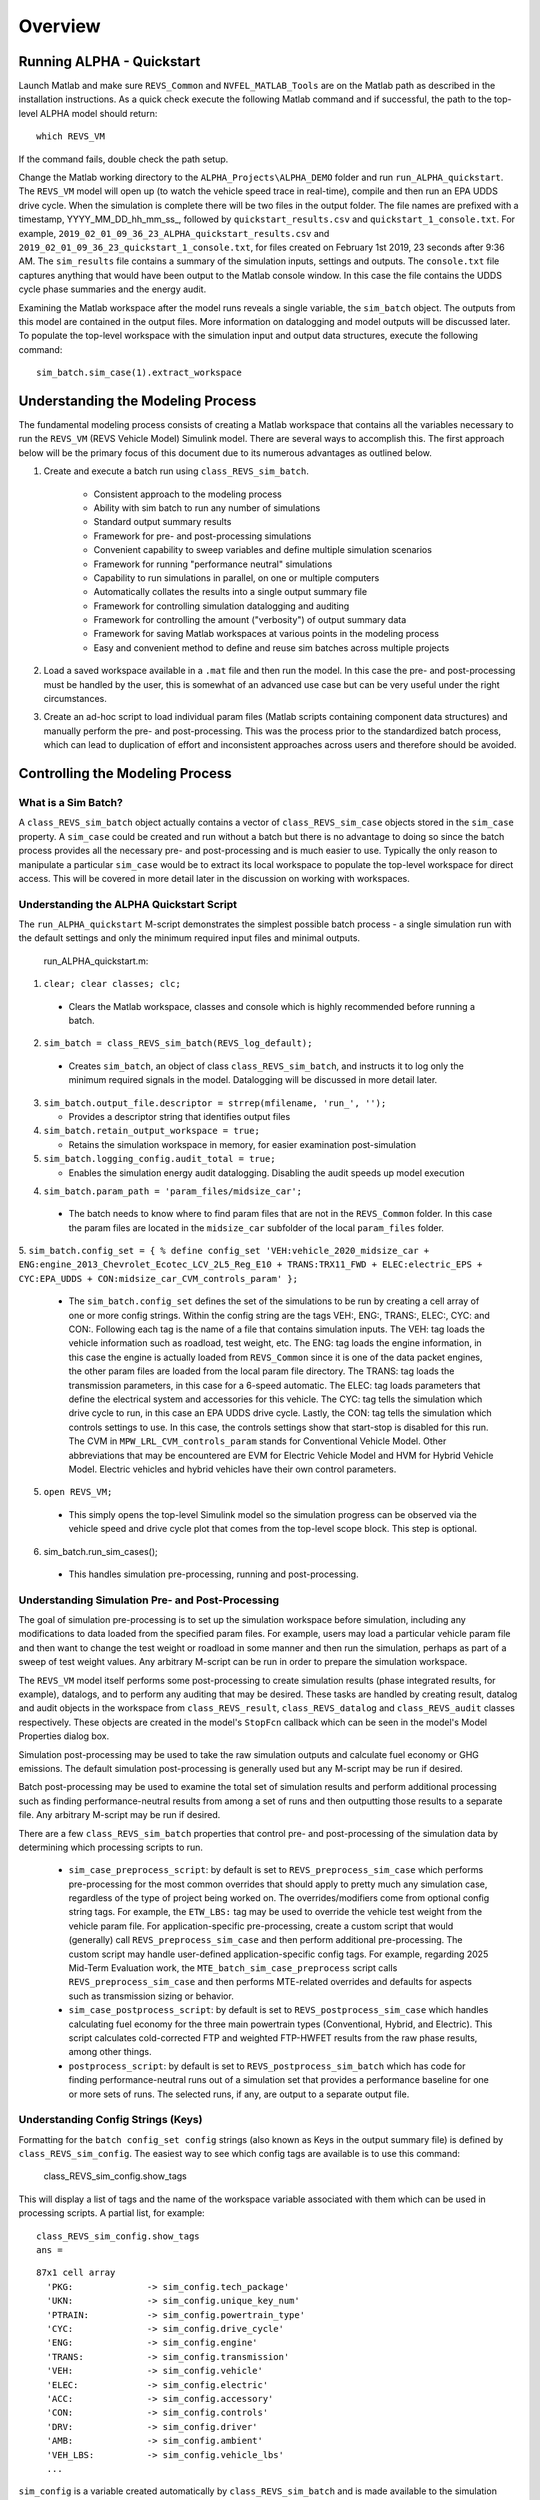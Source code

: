 
Overview
========

Running ALPHA - Quickstart
^^^^^^^^^^^^^^^^^^^^^^^^^^
Launch Matlab and make sure ``REVS_Common`` and ``NVFEL_MATLAB_Tools`` are on the Matlab path as described in the installation instructions.  As a quick check execute the following Matlab command and if successful, the path to the top-level ALPHA model should return:

::

    which REVS_VM

If the command fails, double check the path setup.

Change the Matlab working directory to the ``ALPHA_Projects\ALPHA_DEMO`` folder and run ``run_ALPHA_quickstart``.  The ``REVS_VM`` model will open up (to watch the vehicle speed trace in real-time), compile and then run an EPA UDDS drive cycle.  When the simulation is complete there will be two files in the output folder.  The file names are prefixed with a timestamp, \YYYY_MM_DD_hh_mm_ss_, followed by ``quickstart_results.csv`` and ``quickstart_1_console.txt``.  For example, ``2019_02_01_09_36_23_ALPHA_quickstart_results.csv`` and ``2019_02_01_09_36_23_quickstart_1_console.txt``, for files created on February 1st 2019, 23 seconds after 9:36 AM.  The ``sim_results`` file contains a summary of the simulation inputs, settings and outputs.  The ``console.txt`` file captures anything that would have been output to the Matlab console window.  In this case the file contains the UDDS cycle phase summaries and the energy audit.

Examining the Matlab workspace after the model runs reveals a single variable, the ``sim_batch`` object.  The outputs from this model are contained in the output files.  More information on datalogging and model outputs will be discussed later.  To populate the top-level workspace with the simulation input and output data structures, execute the following command:

::

    sim_batch.sim_case(1).extract_workspace


Understanding the Modeling Process
^^^^^^^^^^^^^^^^^^^^^^^^^^^^^^^^^^

The fundamental modeling process consists of creating a Matlab workspace that contains all the variables necessary to run the ``REVS_VM`` (REVS Vehicle Model) Simulink model.  There are several ways to accomplish this.  The first approach below will be the primary focus of this document due to its numerous advantages as outlined below.

1. Create and execute a batch run using ``class_REVS_sim_batch``.

    * Consistent approach to the modeling process
    * Ability with sim batch to run any number of simulations
    * Standard output summary results
    * Framework for pre- and post-processing simulations
    * Convenient capability to sweep variables and define multiple simulation scenarios
    * Framework for running "performance neutral" simulations
    * Capability to run simulations in parallel, on one or multiple computers 
    * Automatically collates the results into a single output summary file
    * Framework for controlling simulation datalogging and auditing
    * Framework for controlling the amount ("verbosity") of output summary data
    * Framework for saving Matlab workspaces at various points in the modeling process
    * Easy and convenient method to define and reuse sim batches across multiple projects

2.	Load a saved workspace available in a ``.mat`` file and then run the model.  In this case the pre- and post-processing must be handled by the user, this is somewhat of an advanced use case but can be very useful under the right circumstances.

3.	Create an ad-hoc script to load individual param files (Matlab scripts containing component data structures) and manually perform the pre- and post-processing.  This was the process prior to the standardized batch process, which can lead to duplication of effort and  inconsistent approaches across users and therefore should be avoided.


Controlling the Modeling Process
^^^^^^^^^^^^^^^^^^^^^^^^^^^^^^^^

What is a Sim Batch?
--------------------
A ``class_REVS_sim_batch`` object actually contains a vector of ``class_REVS_sim_case`` objects stored in the ``sim_case`` property.  A ``sim_case`` could be created and run without a batch but there is no advantage to doing so since the batch process provides all the necessary pre- and post-processing and is much easier to use.  Typically the only reason to manipulate a particular ``sim_case`` would be to extract its local workspace to populate the top-level workspace for direct access.  This will be covered in more detail later in the discussion on working with workspaces.

Understanding the ALPHA Quickstart Script
-----------------------------------------
The ``run_ALPHA_quickstart`` M-script demonstrates the simplest possible batch process - a single simulation run with the default settings and only the minimum required input files and minimal outputs.

    run_ALPHA_quickstart.m:

1.	``clear; clear classes; clc;``

    * Clears the Matlab workspace, classes and console which is highly recommended before running a batch.

2.	``sim_batch = class_REVS_sim_batch(REVS_log_default);``

    * Creates ``sim_batch``, an object of class ``class_REVS_sim_batch``, and instructs it to log only the minimum required signals in the model.  Datalogging will be discussed in more detail later.

3.  ``sim_batch.output_file.descriptor = strrep(mfilename, 'run_', '');``

    * Provides a descriptor string that identifies output files

4.  ``sim_batch.retain_output_workspace = true;``

    * Retains the simulation workspace in memory, for easier examination post-simulation

5.  ``sim_batch.logging_config.audit_total = true;``

    * Enables the simulation energy audit datalogging.  Disabling the audit speeds up model execution

4.	``sim_batch.param_path = 'param_files/midsize_car';``

    * The batch needs to know where to find param files that are not in the ``REVS_Common`` folder.  In this case the param files are located in the ``midsize_car`` subfolder of the local ``param_files`` folder.

5.	``sim_batch.config_set = { % define config_set
'VEH:vehicle_2020_midsize_car + ENG:engine_2013_Chevrolet_Ecotec_LCV_2L5_Reg_E10 + TRANS:TRX11_FWD + ELEC:electric_EPS + CYC:EPA_UDDS + CON:midsize_car_CVM_controls_param'
};``

    * The ``sim_batch.config_set`` defines the set of the simulations to be run by creating a cell array of one or more config strings.  Within the config string are the tags VEH:, ENG:, TRANS:, ELEC:, CYC: and CON:.  Following each tag is the name of a file that contains simulation inputs.  The VEH: tag loads the vehicle information such as roadload, test weight, etc.  The ENG: tag loads the engine information, in this case the engine is actually loaded from ``REVS_Common`` since it is one of the data packet engines, the other param files are loaded from the local param file directory.  The TRANS: tag loads the transmission parameters, in this case for a 6-speed automatic.  The ELEC: tag loads parameters that define the electrical system and accessories for this vehicle.  The CYC: tag tells the simulation which drive cycle to run, in this case an EPA UDDS drive cycle.  Lastly, the CON: tag tells the simulation which controls settings to use.  In this case, the controls settings show that start-stop is disabled for this run.  The CVM in ``MPW_LRL_CVM_controls_param`` stands for Conventional Vehicle Model.  Other abbreviations that may be encountered are EVM for Electric Vehicle Model and HVM for Hybrid Vehicle Model.  Electric vehicles and hybrid vehicles have their own control parameters.

5.	``open REVS_VM;``

    * This simply opens the top-level Simulink model so the simulation progress can be observed via the vehicle speed and drive cycle plot that comes from the top-level scope block.  This step is optional.

6.	sim_batch.run_sim_cases();

    * This handles simulation pre-processing, running and post-processing.

Understanding Simulation Pre- and Post-Processing
-------------------------------------------------
The goal of simulation pre-processing is to set up the simulation workspace before simulation, including any modifications to data loaded from the specified param files.  For example, users may load a particular vehicle param file and then want to change the test weight or roadload in some manner and then run the simulation, perhaps as part of a sweep of test weight values.  Any arbitrary M-script can be run in order to prepare the simulation workspace.

The ``REVS_VM`` model itself performs some post-processing to create simulation results (phase integrated results, for example), datalogs, and to perform any auditing that may be desired.  These tasks are handled by creating result, datalog and audit objects in the workspace from ``class_REVS_result``, ``class_REVS_datalog`` and ``class_REVS_audit`` classes respectively.  These objects are created in the model's ``StopFcn`` callback which can be seen in the model's Model Properties dialog box.

Simulation post-processing may be used to take the raw simulation outputs and calculate fuel economy or GHG emissions.  The default simulation post-processing is generally used but any M-script may be run if desired.

Batch post-processing may be used to examine the total set of simulation results and perform additional processing such as finding performance-neutral results from among a set of runs and then outputting those results to a separate file.  Any arbitrary M-script may be run if desired.

There are a few ``class_REVS_sim_batch`` properties that control pre- and post-processing of the simulation data by determining which processing scripts to run.

    * ``sim_case_preprocess_script``: by default is set to ``REVS_preprocess_sim_case`` which performs pre-processing for the most common overrides that should apply to pretty much any simulation case, regardless of the type of project being worked on.  The overrides/modifiers come from optional config string tags.  For example, the ``ETW_LBS:`` tag may be used to override the vehicle test weight from the vehicle param file.  For application-specific pre-processing, create a custom script that would (generally) call ``REVS_preprocess_sim_case`` and then perform additional pre-processing.  The custom script may handle user-defined application-specific config tags.  For example, regarding 2025 Mid-Term Evaluation work, the ``MTE_batch_sim_case_preprocess`` script calls ``REVS_preprocess_sim_case`` and then performs MTE-related overrides and defaults for aspects such as transmission sizing or behavior.

    * ``sim_case_postprocess_script``: by default is set to ``REVS_postprocess_sim_case`` which handles calculating fuel economy for the three main powertrain types (Conventional, Hybrid, and Electric).  This script calculates cold-corrected FTP and weighted FTP-HWFET results from the raw phase results, among other things.

    * ``postprocess_script``: by default is set to ``REVS_postprocess_sim_batch`` which has code for finding performance-neutral runs out of a simulation set that provides a performance baseline for one or more sets of runs.  The selected runs, if any, are output to a separate output file.

Understanding Config Strings (Keys)
-----------------------------------
Formatting for the ``batch config_set config`` strings (also known as Keys in the output summary file) is defined by ``class_REVS_sim_config``.  The easiest way to see which config tags are available is to use this command:

    class_REVS_sim_config.show_tags

This will display a list of tags and the name of the workspace variable associated with them which can be used in processing scripts.  A partial list, for example:

::

    class_REVS_sim_config.show_tags
    ans =

::

  87x1 cell array
    'PKG:              -> sim_config.tech_package'
    'UKN:              -> sim_config.unique_key_num'
    'PTRAIN:           -> sim_config.powertrain_type'
    'CYC:              -> sim_config.drive_cycle'
    'ENG:              -> sim_config.engine'
    'TRANS:            -> sim_config.transmission'
    'VEH:              -> sim_config.vehicle'
    'ELEC:             -> sim_config.electric'
    'ACC:              -> sim_config.accessory'
    'CON:              -> sim_config.controls'
    'DRV:              -> sim_config.driver'
    'AMB:              -> sim_config.ambient'
    'VEH_LBS:          -> sim_config.vehicle_lbs'
    ...

``sim_config`` is a variable created automatically by ``class_REVS_sim_batch`` and is made available to the simulation workspace prior to simulation. The ``sim_config`` property names give at least a preliminary understanding of what a tag means and can be further examined by taking a look at the default pre- and post-processing scripts.

Within ``class_REVS_sim_config`` each property is an instance of a ``class_REVS_config_element``.  For example:

::

    drive_cycle     = class_REVS_config_element('CYC:',  'literal');
    ETW_lbs         = class_REVS_config_element('ETW_LBS:', 'eval');
    mass_multiplier = class_REVS_config_element('ETW_MLT:', 'eval', 1.0);

The arguments to the ``class_REVS_config_element`` constructor are the tag string, the tag type, and an optional default value.

Literal Config Tags
+++++++++++++++++++
In the example above, the ``drive_cycle`` property holds a 'literal' tag, which means the part of the string associated with that tag will not automatically be evaluated (turned into a numeric or other value, but rather taken literally).  Typically this would be used for something like file names or other strings.  Literal tags may be evaluated in user scripts.  For example, if the literal tag was the name of a script, then that script may be called in the user pre- or post-processing scripts at the appropriate time to perform whatever its function is.  Literal tags can be used to hold a single value or, when combined with delayed evaluation (in a user script, instead of during config string parsing) may hold multiple values.  For example, within a config string, these are possible uses of the CYC: tag:

::

    CYC:EPA_IM240
    CYC:{''EPA_FTP_NOSOAK'',''EPA_HWFET'',''EPA_US06''}

In the first example, the CYC: tag refers to a single drive cycle file, ``EPA_IM240.mat`` which will be used for the simulation.  In the second case, the CYC: tag is used to store a string representation of a Matlab cell array of drive cycle strings.  In this case, ``sim_config.drive_cycle`` would be:

::

    '{''EPA_FTP_NOSOAK'',''EPA_HWFET'',''EPA_US06''}'

which would evaluate (using the Matlab ``eval()`` or ``evalin()`` command) the cell array of strings:

::

    {'EPA_FTP_NOSOAK','EPA_HWFET','EPA_US06'}

Drive cycle loading of a single cycle or the combining of multiple cycles into a single cycle is automatically handled in ``class_REVS_sim_case.load_drive_cycles()`` but the same concept can apply to user-defined literal tags initiated by user scripts.  Drive cycle creation and handling will be discussed in further detail later.

Eval Config Tags
++++++++++++++++

As shown previously, the ``class_REVS_sim_config ETW_lbs`` property is an 'eval' tag which means its value will be automatically evaluated by the ``class_REV_sim_config`` in the ``parse_key()`` method.  If the eval tag is created with a default value, that value will be used if the tag is not specified by the user.  Eval tags should be numeric or should refer to variables available in the workspace.  An eval tag may evaluate to a single value or a vector of multiple values to perform variable sweeps.  For example, the following would all be valid eval tags within a config string:

::

    ETW_LBS:3625
    ETW_LBS:[3000:500:5000]
    ETW_LBS:4454*[0.8,1,1.2]

The first case evaluates to a single number, 3625.  The second case evaluates to a vector, [3000 3500 4000 4500 5000] as does the last case which becomes [3563.2 4454 5344.8].  Any valid Matlab syntax may be used in an eval tag including mathematical operations such as multiply, divide, etc.  If addition is used, there must not be any spaces surrounding the + sign because ' + ' (space, plus-sign, space) is the separator used to build composite config strings and will result in an erroneously split string.

Config String Expansion
+++++++++++++++++++++++

Each string in the sim batch ``config_set`` cell array is evaluated to determine how many simulations are defined.  As previously explained, each tag may be used to define multiple values.  Each config string is expanded to a full factorial combination of all of its elements.  The expanded set of strings is stored in the sim batch ``expanded_config_set`` property after the ``expand_config_set()`` method is called.  Config set expansion is handled automatically by the ``class_REVS_sim_batch`` ``run_sim_cases()`` method but under certain circumstances it may also be useful to manually expand the config set, although this is not typically done.  Manual expansion could be used to examine the number of cases represented by a config set without having to commit to running any simulations.

For example, the following tag could be used within a config string to run simulations with and without engine start-stop:

::

    + SS:[1,0] +

which would turn into two strings in the expanded config set:

::

    + SS:1 +
    + SS:0 +

An example with multiple tags with multiple values, this time for start-stop and normalized torque converter lockup:

::

    + SS:[1,0] + LU:[0,1] +

which would turn into four strings in the expanded config set, representing all four cases:

::

    + SS:0 + LU:0 +
    + SS:0 + LU:1 +
    + SS:1 + LU:0 +
    + SS:1 + LU:1 +

String expansion provides a simple and powerful method for defining entire sets of simulations within a single user-defined config string.

Config String Left-Hand-Side and Right-Hand-Side and Unique Key Numbers
+++++++++++++++++++++++++++++++++++++++++++++++++++++++++++++++++++++++

A special string separator, || (double vertical bars), may be used to separate the left and right hand sides of a config string.  This is typically used for processing performance neutral runs but could also be used for any user-defined purpose.  For performance neutral runs the left hand side of the string defines the unique simulation case and the right hand side is used to define multiple engine scaling levels to evaluate for performance neutrality and GHG emissions.  The ``REVS_postprocess_sim_batch`` script considers all cases with the same left hand side to represent a single simulation case and then chooses the result from that set that meets performance criteria and has the lowest GHG emissions.  Each unique left hand side is assigned a unique key number through the UKN: tag by the ``class_REVS_sim_batch gen_unique_config_set()`` method.

For example, this:

::

    'SS:[1,0] + LU:[0,1]'

becomes this, representing four unique cases:

::

    'UKN:1 + SS:1 + LU:0'
    'UKN:2 + SS:1 + LU:1'
    'UKN:3 + SS:0 + LU:0'
    'UKN:4 + SS:0 + LU:1'

On the other hand, this:

::

    'SS:[1,0] || LU:[0,1]'

becomes this four simulations that represent two unique cases:

::

    'UKN:1 + SS:1 || LU:0'
    'UKN:1 + SS:1 || LU:1'
    'UKN:2 + SS:0 || LU:0'
    'UKN:2 + SS:0 || LU:1'

In this way, subsets of simulation batches may be considered as groups and the unique key number can be used to find these groups in the output file and then process them accordingly.  In either case, all four simulations will run and all four results will be available in the output summary file.

Creating New Config Tags
++++++++++++++++++++++++

``class_REVS_sim_config`` defines quite a few useful tags that should cover many modeling applications but new ones are easy to add.  Adding a new tag is as simple as adding a new property to ``class_REVS_sim_config``:

::

    new_config  = class_REVS_config_element('NEWTAG:', 'eval', 42);

which would show up as the following when calling ``class_REVS_sim_config.show_tags``:

::

    'NEWTAG:42  -> sim_config.new_config'

The default value (if provided) is shown next to the tag, in this case the default value for ``sim_config.new_config`` is 42.  The variable ``sim_config.new_config`` would now be available for use in user pre- and post- processing scripts.

How to Use ``sim_config`` Values
++++++++++++++++++++++++++++++++

The value of a ``sim_config`` property is accessed through the value property.  In addition, the ``has_value()`` method can be used to check if a value has been set by the user before being used in a script.  For example, from ``REVS_preprocess_sim_case``:

::

    if sim_config.adjust_A_lbs.has_value
        vehicle.coastdown_adjust_A_lbf = sim_config.adjust_A_lbs.value;
    end

A default value, if provided, is always available even if the user has not provided a value (i.e. ``has_value()`` returns false).

Output Summary File Keys
++++++++++++++++++++++++

The ``has_value()`` method is also used to cull unnecessary tags from the config string that appear in the output summary file Key column.  Culling empty or default value tags from the Key column makes the strings easier to read and understand but still specifies the correct simulation parameters.

Keys from the output file can be used directly in new config sets by cutting and pasting them into user batch file config sets.  In this way, an end-user of the simulation results can select runs to examine further or may even create new config strings to be run.  Because the output summary file is a .csv file, commas in the Key column are replaced with # symbols to prevent incorrect column breaks.  Even though the # symbol is not a valid Matlab operator, these strings can still be used directly in new config sets.  The batch process converts #'s to commas before parsing the strings.

Controlling Datalogging and Auditing
------------------------------------

Controlling Datalogging
+++++++++++++++++++++++

Datalogging and auditing are controlled by the ``logging_config`` property of the ``class_REVS_sim_batch`` object.  ``logging_config`` is an object of class ``class_REVS_logging_config``.  The constructor of ``class_REVS_sim_batch`` takes a single optional argument which is the default log list.  A log list is a ``class_REVS_log_package`` object.  Many predefined log lists are contained in the ``REVS_Common\log_packages`` folder.

The following are typical examples of creating a sim batch and setting up the default datalogging:

::

    sim_batch = class_REVS_sim_batch(REVS_log_default);

Logs only the bare minimum required to calculate fuel economy and GHG emissions, this runs the fastest

::

    sim_batch = class_REVS_sim_batch(REVS_log_all);

Logs every available signal, this runs the slowest

::

    sim_batch = class_REVS_sim_batch(REVS_log_engine);

Logs the most common engine signals of interest

::

    sim_batch = class_REVS_sim_batch(REVS_log_engine_all);

Logs every available engine signal

Log packages can also be combined by using the ``logging_config.add_log()`` method:

::

    sim_batch = class_REVS_sim_batch(REVS_log_default);
    sim_batch.logging_config.add_log(REVS_log_engine);
    sim_batch.logging_config.add_log(REVS_log_transmission);

        Logs the minimum required signals and adds common engine and transmission datalogs

Understanding the Datalog and ``model_data`` Objects
++++++++++++++++++++++++++++++++++++++++++++++++++++

The datalog object has hierarchical properties.  The top level should look something like this:

::

    datalog =
      class_REVS_datalog with properties:

         accessories: [1×1 class_REVS_logging_object]
            controls: [1×1 class_REVS_logging_object]
         drive_cycle: [1×1 class_REVS_logging_object]
              driver: [1×1 class_REVS_logging_object]
            electric: [1×1 class_REVS_logging_object]
              engine: [1×1 class_REVS_logging_object]
        transmission: [1×1 class_REVS_logging_object]
             vehicle: [1×1 class_REVS_logging_object]
                time: [137402×1 double]

For example, vehicle speed can be plotted versus time:

::

    plot(datalog.time, datalog.vehicle.output_spd_mps);

The datalog object is also associated with a ``class_test_data`` object called ``model_data``.  The primary difference between the two is that ``model_data`` represents a subset of the logged data and has a common, high-level namespace that can be used to compare model data with test data or data from multiple model runs or even data different models.  For example, vehicle speed can be plotted versus time:

::

    plot(model_data.time, model_data.vehicle.speed_mps);

Generally the best option is to use ``model_data`` for most analysis if it contains what is needed.  Datalogs are copied to the ``model_data`` object through the ``REVS_postprocess_XXX`` M-scripts in the ``REVS_Common/log_packages`` folder.

For example, ``REVS_postprocess_engine_basics_log.m``:

::

    model_data.vehicle.fuel.mass_g               = datalog.engine.fuel_consumed_g;

    model_data.engine.speed_radps                = datalog.engine.crankshaft_spd_radps;
    model_data.engine.crankshaft_torque_Nm       = datalog.engine.crankshaft_trq_Nm;
    model_data.engine.load_at_current_speed_norm = datalog.engine.load_norm;

    model_data.engine.fuel.density_kgpL_15C      = engine.fuel.density_kgpL_15C;
    model_data.engine.fuel.energy_density_MJpkg  = engine.fuel.energy_density_MJpkg;
    model_data.engine.fuel.flow_rate_gps         = datalog.engine.fuel_rate_gps;
    model_data.engine.fuel.mass_g                = datalog.engine.fuel_consumed_g;

As demonstrated in this example, the fuel properties are pulled from multiple sources (the engine itself and the engine datalogs) and put into a common location in the ``model_data`` object.  Generally, the datalogs are model-centric and may contain shorthand notation (trq versus torque) whereas the model data is more function- or component-centric and uses a more universal naming convention.  There is no automatic method for populating the ``model_data properties`` (scripts must be written by the user) and not all datalogs have (or should have) an associated property in the model data.  Postprocess scripts are associated with ``class_REVS_log_package`` objects through the ``postprocess_list`` property which is a cell array of scripts to run after datalogging.

For example, the ``REVS_log_all`` package is:

::

    function [log_package] = REVS_log_all()

    log_package = class_REVS_log_package;

    log_package.log_list = {
        'result.*'
        'datalog.*'
        };

    log_package.package_list = {mfilename};

    log_package.postprocess_list = {'REVS_postprocess_accessory_battery_log',
                                    'REVS_postprocess_alternator_log',
                                    'REVS_postprocess_DCDC_log',
                                    'REVS_postprocess_drive_motor_log',
                                    'REVS_postprocess_engine_basics_log',
                                    'REVS_postprocess_engine_idle_log',
                                    'REVS_postprocess_mech_accessories_log',
                                    'REVS_postprocess_propulsion_battery_log',
                                    'REVS_postprocess_transmission_log',
                                    'REVS_postprocess_vehicle_basics_log',
                                    'REVS_postprocess_vehicle_performance_log',
                                    };

    end

Auditing
++++++++

Auditing can be controlled by setting a sim batch ``logging_config`` audit flag:

::

    logging_config.audit_total = true;

Audits the total energy flow for the entire drive cycle.

Or:

::

    logging_config.audit_phase = true;

Audits the total energy flow for the entire drive cycle and also audits each drive cycle phase individually.

By default both flags are set to false, only one flag or the other needs to be set.  To print the audit to the console, use the ``print()`` method:

::

    audit.print

This should return something like the following for a conventional vehicle:

::

       EPA_UDDS audit: -----------------

             ---- Energy Audit Report ----

    Gross Energy Provided            = 28874.34 kJ
        Fuel Energy                  = 28868.08 kJ     99.98%
        Stored Energy                =     6.26 kJ      0.02%
        Kinetic Energy               =     0.00 kJ      0.00%
        Potential Energy             =     0.00 kJ      0.00%

    Net Energy Provided              =  7641.47 kJ
        Engine Energy                =  7637.05 kJ   99.94%
             Engine Efficiency       =    26.46 %
        Stored Energy                =     4.41 kJ    0.06%
        Kinetic Energy               =     0.00 kJ    0.00%
        Potential Energy             =     0.00 kJ    0.00%

    Energy Consumed by ABC roadload  =  3007.20 kJ     39.35%
    Energy Consumed by Gradient      =     0.00 kJ      0.00%
    Energy Consumed by Accessories   =   823.48 kJ     10.78%
        Starter                      =     0.40 kJ      0.01%
        Alternator                   =   286.81 kJ      3.75%
        Battery Stored Charge        =     0.00 kJ      0.00%
        Engine Fan                   =     0.00 kJ      0.00%
             Electrical              =     0.00 kJ      0.00%
             Mechanical              =     0.00 kJ      0.00%
        Power Steering               =     0.00 kJ      0.00%
             Electrical              =     0.00 kJ      0.00%
             Mechanical              =     0.00 kJ      0.00%
        Air Conditioning             =     0.00 kJ      0.00%
             Electrical              =     0.00 kJ      0.00%
             Mechanical              =     0.00 kJ      0.00%
        Generic Loss                 =   536.27 kJ      7.02%
             Electrical              =   536.27 kJ      7.02%
             Mechanical              =     0.00 kJ      0.00%
        Total Electrical Accessories =   536.27 kJ      7.02%
        Total Mechanical Accessories =     0.00 kJ      0.00%
    Energy Consumed by Driveline     =  3811.03 kJ     49.87%
         Engine                      =     0.00 kJ      0.00%
         Launch Device               =   541.63 kJ      7.09%
         Gearbox                     =  1572.46 kJ     20.58%
             Pump Loss               =   874.74 kJ     11.45%
             Spin Loss               =   382.50 kJ      5.01%
             Gear Loss               =   256.71 kJ      3.36%
             Inertia Loss            =    58.51 kJ      0.77%
         Final Drive                 =     0.00 kJ      0.00%
         Friction Brakes             =  1669.65 kJ     21.85%
         Tire Slip                   =    27.30 kJ      0.36%
    System Kinetic Energy Gain       =     0.44 kJ      0.01%
                                        ------------
    Total Loss Energy                =  7642.15 kJ
    Simulation Error                 =    -0.68 kJ
    Energy Conservation              =  100.009 %

How to Save and Restore Simulation Workspaces
---------------------------------------------

There are several methods available to save and restore simulation workspaces.  Generally, only one approach will be used at a time, but it is possible to combine approaches if desired.

Retain Workspaces in Memory
+++++++++++++++++++++++++++

The simplest approach, for a relatively small number of simulations, is to retain the workspace in memory.  Set the sim batch ``retain_output_workspace`` property to true.  For example:

::

    sim_batch.retain_output_workspace = true;

The workspace will be contained in the sim batch ``sim_case`` property which holds one or more ``class_REVS_sim_case`` objects.  To pull the workspace into the top-level workspace, use the sim case's ``extract_workspace()`` method:

::

    sim_batch.sim_case(1).extract_workspace;

The workspace is contained in the sim case workspace property but extracting the workspace to the top-level makes it easier to work with.

Saving the Input Workspace
++++++++++++++++++++++++++

The simulation workspace may be saved prior to simulation by setting the sim batch ``save_input_workspace`` property to true:

::

    sim_batch.save_input_workspace = true;

This will create a timestamped ``.mat`` file in the sim batch output folder's ``sim_input`` directory.  The filename also includes the index of the sim case.  For example, the input workspace for the first simulation (``sim_1``) in a batch:

::

    output\sim_input\2019_02_11_16_46_37_sim_1_input_workspace.mat

The workspace is saved after all pre-processing scripts have been run so the workspace contains everything required to replicate the simulation at a later time.  This can be useful when running too many simulations to retain the workspaces in memory while also providing the ability to run individual cases later without having to set up a sim batch.  The workspace may be loaded by using the load command, or double-clicking the filename in the Matlab Current Folder file browser.

Saving the Output Workspace
+++++++++++++++++++++++++++

The simulation workspace may be saved after simulation by setting the sim batch ``save_output_workspace`` property to true:

::

    sim_batch.save_output_workspace = true;

This will create a timestamped ``.mat`` file in the sim batch output folder.  The filename also includes the index of the sim case.  For example, the output workspace for the first simulation (``sim_1``) in a batch:

::

    output\2019_02_11_16_52_39_sim_1_output_workspace.mat

The workspace is saved after all post-processing scripts have been run so the workspace contains everything required to replicate the simulation at a later time and also all of the datalogs, audits, etc.  The simulation may be run again or the outputs examined directly without the need for running the simulation.  Keep in mind that output workspaces will always be bigger than input workspaces and also take longer to save.  The workspace may be loaded by using the load command or double-clicking the filename in the Matlab Current Folder file browser.

Post-Simulation Data Analysis
-----------------------------

As mentioned, a ``model_data`` object is created in the output workspace and may contain various model outputs.  One of the easiest ways to take a look at simulation data is to run a Data Observation Report (DOR) on the model data.  There are DORs for conventional (CVM), hybrid (HVM) and electric vehicles (EVM).  To run the default conventional vehicle model DOR, use the ``REVS_DOR_CVM()`` function:

::

    REVS_DOR_CVM({}, model_data);

The first parameter (unused, in this case) allows the model outputs to be compared with one or more sets of test data in the form of ``class_test_data`` objects.  If there are multiple sets of test data, the first input would be a cell array of ``class_test_data`` objects.   The default DOR generates a number of plots representing some of the most commonly observed outputs such as vehicle speed, engine speed, transmission gear number, etc.  For example:

.. csv-table:: Sample Figures from ``REVS_DOR_CVM()``
    :file: tables/sample_figures.csv

The various DORs support several optional arguments, known as varargs in Matlab.  Optional arguments are passed in after the ``model_data`` and consist of strings and/or string-value pairs.  For example:

::

    REVS_DOR_CVM({}, model_data, 'name of some vararg', vararg_value_if_required);

The top-level DOR calls sub-DORs that are grouped by component, for example ``REVS_DOR_CVM()`` calls ``REVS_DOR_vehicle()``, ``REVS_DOR_engine()``, etc.  Each component DOR may have its own unique varargs in addition to supporting some common varargs.  Varargs passed to the top-level DOR are automatically passed to the component DORs.  Available varargs are listed in :numref: ``Table %s <mylabel>``.

.. _mylabel:

.. csv-table:: List of Available DOR Varargs
    :file: tables/dor.csv
    :widths: 25 25 25 70
    :header-rows: 1
